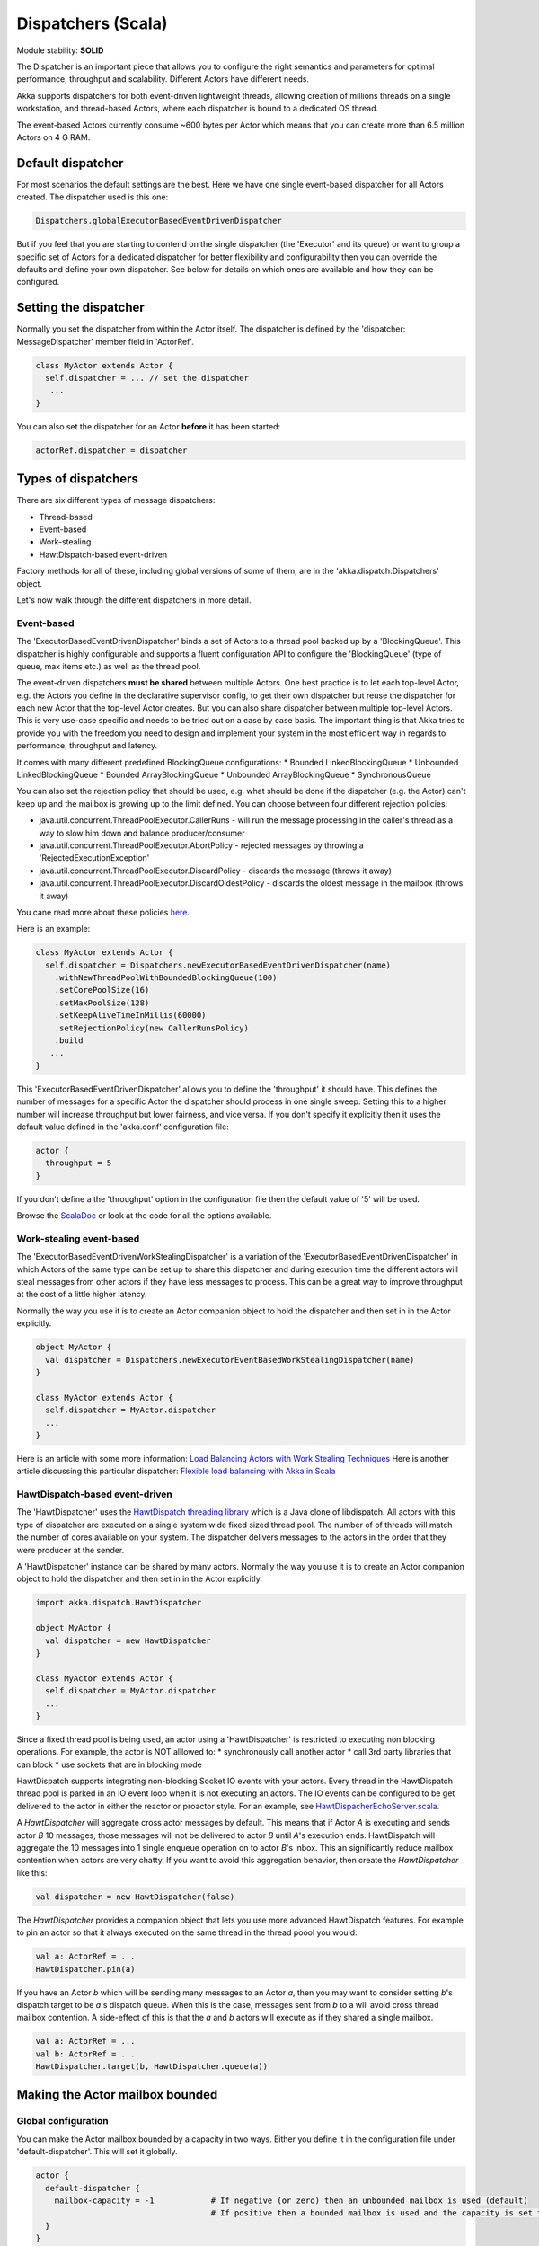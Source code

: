 Dispatchers (Scala)
===================

Module stability: **SOLID**

The Dispatcher is an important piece that allows you to configure the right semantics and parameters for optimal performance, throughput and scalability. Different Actors have different needs.

Akka supports dispatchers for both event-driven lightweight threads, allowing creation of millions threads on a single workstation, and thread-based Actors, where each dispatcher is bound to a dedicated OS thread.

The event-based Actors currently consume ~600 bytes per Actor which means that you can create more than 6.5 million Actors on 4 G RAM.

Default dispatcher
------------------

For most scenarios the default settings are the best. Here we have one single event-based dispatcher for all Actors created. The dispatcher used is this one:

.. code-block:: scala

  Dispatchers.globalExecutorBasedEventDrivenDispatcher

But if you feel that you are starting to contend on the single dispatcher (the 'Executor' and its queue) or want to group a specific set of Actors for a dedicated dispatcher for better flexibility and configurability then you can override the defaults and define your own dispatcher. See below for details on which ones are available and how they can be configured.

Setting the dispatcher
----------------------

Normally you set the dispatcher from within the Actor itself. The dispatcher is defined by the 'dispatcher: MessageDispatcher' member field in 'ActorRef'.

.. code-block:: scala

  class MyActor extends Actor {
    self.dispatcher = ... // set the dispatcher
     ...
  }

You can also set the dispatcher for an Actor **before** it has been started:

.. code-block:: scala

  actorRef.dispatcher = dispatcher

Types of dispatchers
--------------------

There are six different types of message dispatchers:

* Thread-based
* Event-based
* Work-stealing
* HawtDispatch-based event-driven

Factory methods for all of these, including global versions of some of them, are in the 'akka.dispatch.Dispatchers' object.

Let's now walk through the different dispatchers in more detail.

Event-based
^^^^^^^^^^^

The 'ExecutorBasedEventDrivenDispatcher' binds a set of Actors to a thread pool backed up by a 'BlockingQueue'. This dispatcher is highly configurable and supports a fluent configuration API to configure the 'BlockingQueue' (type of queue, max items etc.) as well as the thread pool.

The event-driven dispatchers **must be shared** between multiple Actors. One best practice is to let each top-level Actor, e.g. the Actors you define in the declarative supervisor config, to get their own dispatcher but reuse the dispatcher for each new Actor that the top-level Actor creates. But you can also share dispatcher between multiple top-level Actors. This is very use-case specific and needs to be tried out on a case by case basis. The important thing is that Akka tries to provide you with the freedom you need to design and implement your system in the most efficient way in regards to performance, throughput and latency.

It comes with many different predefined BlockingQueue configurations:
* Bounded LinkedBlockingQueue
* Unbounded LinkedBlockingQueue
* Bounded ArrayBlockingQueue
* Unbounded ArrayBlockingQueue
* SynchronousQueue

You can also set the rejection policy that should be used, e.g. what should be done if the dispatcher (e.g. the Actor) can't keep up and the mailbox is growing up to the limit defined. You can choose between four different rejection policies:

* java.util.concurrent.ThreadPoolExecutor.CallerRuns - will run the message processing in the caller's thread as a way to slow him down and balance producer/consumer
* java.util.concurrent.ThreadPoolExecutor.AbortPolicy - rejected messages by throwing a 'RejectedExecutionException'
* java.util.concurrent.ThreadPoolExecutor.DiscardPolicy - discards the message (throws it away)
* java.util.concurrent.ThreadPoolExecutor.DiscardOldestPolicy - discards the oldest message in the mailbox (throws it away)

You cane read more about these policies `here <http://java.sun.com/javase/6/docs/api/index.html?java/util/concurrent/RejectedExecutionHandler.html>`_.

Here is an example:

.. code-block:: scala

  class MyActor extends Actor {
    self.dispatcher = Dispatchers.newExecutorBasedEventDrivenDispatcher(name)
      .withNewThreadPoolWithBoundedBlockingQueue(100)
      .setCorePoolSize(16)
      .setMaxPoolSize(128)
      .setKeepAliveTimeInMillis(60000)
      .setRejectionPolicy(new CallerRunsPolicy)
      .build
     ...
  }

This 'ExecutorBasedEventDrivenDispatcher' allows you to define the 'throughput' it should have. This defines the number of messages for a specific Actor the dispatcher should process in one single sweep.
Setting this to a higher number will increase throughput but lower fairness, and vice versa. If you don't specify it explicitly then it uses the default value defined in the 'akka.conf' configuration file:

.. code-block:: ruby

  actor {
    throughput = 5
  }

If you don't define a the 'throughput' option in the configuration file then the default value of '5' will be used.

Browse the `ScalaDoc <scaladoc>`_ or look at the code for all the options available.

Work-stealing event-based
^^^^^^^^^^^^^^^^^^^^^^^^^

The 'ExecutorBasedEventDrivenWorkStealingDispatcher' is a variation of the 'ExecutorBasedEventDrivenDispatcher' in which Actors of the same type can be set up to share this dispatcher and during execution time the different actors will steal messages from other actors if they have less messages to process. This can be a great way to improve throughput at the cost of a little higher latency.

Normally the way you use it is to create an Actor companion object to hold the dispatcher and then set in in the Actor explicitly.

.. code-block:: scala

  object MyActor {
    val dispatcher = Dispatchers.newExecutorEventBasedWorkStealingDispatcher(name)
  }

  class MyActor extends Actor {
    self.dispatcher = MyActor.dispatcher
    ...
  }

Here is an article with some more information: `Load Balancing Actors with Work Stealing Techniques <http://janvanbesien.blogspot.com/2010/03/load-balancing-actors-with-work.html>`_
Here is another article discussing this particular dispatcher: `Flexible load balancing with Akka in Scala <http://vasilrem.com/blog/software-development/flexible-load-balancing-with-akka-in-scala/>`_

HawtDispatch-based event-driven
^^^^^^^^^^^^^^^^^^^^^^^^^^^^^^^

The 'HawtDispatcher' uses the `HawtDispatch threading library <http://hawtdispatch.fusesource.org/>`_ which is a Java clone of libdispatch. All actors with this type of dispatcher are executed on a single system wide fixed sized thread pool. The number of of threads will match the number of cores available on your system. The dispatcher delivers messages to the actors in the order that they were producer at the sender.

A 'HawtDispatcher' instance can be shared by many actors. Normally the way you use it is to create an Actor companion object to hold the dispatcher and then set in in the Actor explicitly.

.. code-block:: scala

  import akka.dispatch.HawtDispatcher

  object MyActor {
    val dispatcher = new HawtDispatcher
  }

  class MyActor extends Actor {
    self.dispatcher = MyActor.dispatcher
    ...
  }

Since a fixed thread pool is being used, an actor using a 'HawtDispatcher' is restricted to executing non blocking operations. For example, the actor is NOT alllowed to:
* synchronously call another actor
* call 3rd party libraries that can block
* use sockets that are in blocking mode

HawtDispatch supports integrating non-blocking Socket IO events with your actors. Every thread in the HawtDispatch thread pool is parked in an IO event loop when it is not executing an actors. The IO events can be configured to be get delivered to the actor in either the reactor or proactor style. For an example, see `HawtDispacherEchoServer.scala <https://github.com/jboner/akka/blob/master/akka-actor/src/test/scala/akka/dispatch/HawtDispatcherEchoServer.scala>`_.

A `HawtDispatcher` will aggregate cross actor messages by default. This means that if Actor *A* is executing and sends actor *B* 10 messages, those messages will not be delivered to actor *B* until *A*'s execution ends. HawtDispatch will aggregate the 10 messages into 1 single enqueue operation on to actor *B*'s inbox. This an significantly reduce mailbox contention when actors are very chatty. If you want to avoid this aggregation behavior, then create the `HawtDispatcher` like this:

.. code-block:: scala

  val dispatcher = new HawtDispatcher(false)

The `HawtDispatcher` provides a companion object that lets you use more advanced HawtDispatch features. For example to pin an actor so that it always executed on the same thread in the thread poool you would:

.. code-block:: scala

  val a: ActorRef = ...
  HawtDispatcher.pin(a)

If you have an Actor *b* which will be sending many messages to an Actor *a*, then you may want to consider setting *b*'s dispatch target to be *a*'s dispatch queue. When this is the case, messages sent from *b* to a will avoid cross thread mailbox contention. A side-effect of this is that the *a* and *b* actors will execute as if they shared a single mailbox.

.. code-block:: scala

  val a: ActorRef = ...
  val b: ActorRef = ...
  HawtDispatcher.target(b, HawtDispatcher.queue(a))

Making the Actor mailbox bounded
--------------------------------

Global configuration
^^^^^^^^^^^^^^^^^^^^

You can make the Actor mailbox bounded by a capacity in two ways. Either you define it in the configuration file under 'default-dispatcher'. This will set it globally.

.. code-block:: ruby

  actor {
    default-dispatcher {
      mailbox-capacity = -1            # If negative (or zero) then an unbounded mailbox is used (default)
                                       # If positive then a bounded mailbox is used and the capacity is set to the number specificed
    }
  }

Per-instance based configuration
^^^^^^^^^^^^^^^^^^^^^^^^^^^^^^^^

You can also do it on a specific dispatcher instance.

For the 'ExecutorBasedEventDrivenDispatcher' and the 'ExecutorBasedWorkStealingDispatcher' you can do it through their constructor

.. code-block:: scala

  class MyActor extends Actor {
    self.dispatcher = Dispatchers.newExecutorBasedEventDrivenDispatcher(name, throughput, mailboxCapacity)
     ...
  }

For the 'ThreadBasedDispatcher', it is non-shareable between actors, and associates a dedicated Thread with the actor.
Making it bounded (by specifying a capacity) is optional, but if you do, you need to provide a pushTimeout (default is 10 seconds). When trying to send a message to the Actor it will throw a MessageQueueAppendFailedException("BlockingMessageTransferQueue transfer timed out") if the message cannot be added to the mailbox within the time specified by the pushTimeout.

`<code format="scala">`_
class MyActor extends Actor {
  self.dispatcher = Dispatchers.newThreadBasedDispatcher(self, mailboxCapacity, pushTimeout, pushTimeoutUnit)
   ...
}
`<code>`_
